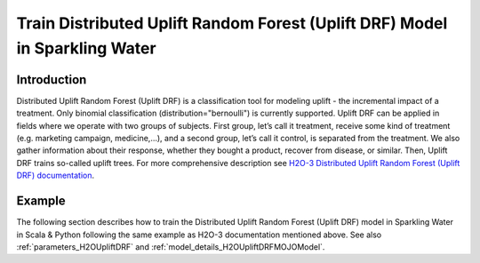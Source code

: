 .. _extended_isolation_forest:

Train Distributed Uplift Random Forest (Uplift DRF) Model in Sparkling Water
--------------------------------------------------------

Introduction
~~~~~~~~~~~~
Distributed Uplift Random Forest (Uplift DRF) is a classification tool for modeling uplift - the incremental impact of a treatment. Only binomial classification (distribution="bernoulli") is currently supported.
Uplift DRF can be applied in fields where we operate with two groups of subjects. First group, let’s call it treatment, receive some kind of treatment (e.g. marketing campaign, medicine,…), and a second group, let’s call it control, is separated from the treatment. We also gather information about their response, whether they bought a product, recover from disease, or similar. Then, Uplift DRF trains so-called uplift trees.
For more comprehensive description see `H2O-3 Distributed Uplift Random Forest (Uplift DRF) documentation <https://docs.h2o.ai/h2o/latest-stable/h2o-docs/data-science/upliftdrf.html>`__.

Example
~~~~~~~

The following section describes how to train the Distributed Uplift Random Forest (Uplift DRF) model in Sparkling Water in Scala & Python following the same example as H2O-3 documentation mentioned above. See also :ref:`parameters_H2OUpliftDRF`
and :ref:`model_details_H2OUpliftDRFMOJOModel`.

.. content-tabs::

    .. tab-container:: Scala
        :title: Scala

        First, let's start Sparkling Shell as

        .. code:: shell

            ./bin/sparkling-shell

        Start H2O cluster inside the Spark environment

        .. code:: scala

            import ai.h2o.sparkling._
            import java.net.URI
            val hc = H2OContext.getOrCreate()

        Parse the data using H2O and convert them to Spark Frame

        .. code:: scala

            import org.apache.spark.SparkFiles
            val datasetUrl = "https://s3.amazonaws.com/h2o-public-test-data/smalldata/uplift/criteo_uplift_13k.csv"
            spark.sparkContext.addFile(datasetUrl) //for example purposes, on a real cluster it's better to load directly from distributed storage
            val sparkDF = spark.read.option("header", "true").option("inferSchema", "true").csv(SparkFiles.get("prostate.csv"))
            val Array(trainingDF, testingDF) = sparkDF.randomSplit(Array(0.8, 0.2))

        Train the model. You can configure all the available Distributed Uplift Random Forest (Uplift DRF) arguments using provided setters.

        .. code:: scala

            import ai.h2o.sparkling.ml.algos.H2OUpliftDRF

            val predictorColumns = Array("f1", "f2", "f3", "f4", "f5", "f6", "f7", "f8")
            val responseColumn = "conversion"
            val treatmentColumn = "treatment"

            val algo = new H2OUpliftDRF()
               .setNtrees(10)
               .setMaxDepth(5)
               .setTreatmentCol(treatmentColumn)
               .setUpliftMetric("KL")
               .setMinRows(10)
               .setSeed(1234)
               .setAuucType("qini")
               .setLabelCol(responseColumn)
               .setFeaturesCols(predictorColumns :+ treatmentColumn :+ responseColumn)

            val model = algo.fit(trainingDF)

        Run Predictions

        .. code:: scala

            model.transform(testingDF).show(truncate = false)

        View model summary containing info about trained trees etc.

        .. code:: scala

            model.getModelSummary()

        You can also get other model details by calling methods listed in :ref:`model_details_H2OUpliftDRFMOJOModel`.


    .. tab-container:: Python
        :title: Python

        First, let's start PySparkling Shell as

        .. code:: shell

            ./bin/pysparkling

        Start H2O cluster inside the Spark environment

        .. code:: python

            from pysparkling import *
            hc = H2OContext.getOrCreate()

        Parse the data using H2O and convert them to Spark Frame

        .. code:: python

            import h2o
            frame = h2o.import_file("https://s3.amazonaws.com/h2o-public-test-data/smalldata/uplift/criteo_uplift_13k.csv")
            sparkDF = hc.asSparkFrame(frame)
            [trainingDF, testingDF] = sparkDF.randomSplit([0.8, 0.2])

        Train the model. You can configure all the available UpliftDRF arguments using provided setters or constructor parameters.

        .. code:: python

            from pysparkling.ml import H2OUpliftDRF

            predictors = ["f1", "f2", "f3", "f4", "f5", "f6", "f7", "f8", "treatment", "conversion"]

            algo = H2OUpliftDRF(featuresCols=predictors,
                                ntrees = 10,
                                maxDepth = 5,
                                treatmentCol = treatmentColumn,
                                upliftMetric = "KL",
                                minRows = 10,
                                seed = 1234,
                                auucType = "qini",
                                labelCol = responseColumn)

            model = algo.fit(trainingDF)

        Run Predictions

        .. code:: python

            model.transform(testingDF).show(truncate = False)

        View model summary containing info about trained trees etc.

        .. code:: python

            model.getModelSummary()

        You can also get other model details by calling methods listed in :ref:`model_details_H2OUpliftDRFMOJOModel`.
